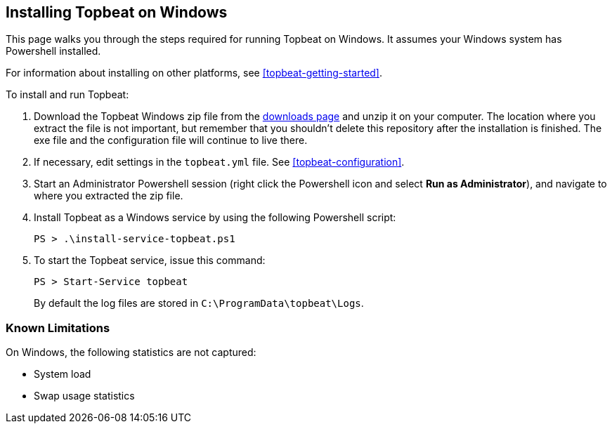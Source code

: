 
== Installing Topbeat on Windows

This page walks you through the steps required for running Topbeat on
Windows. It assumes your Windows system has Powershell installed.

For information about installing on other platforms, see <<topbeat-getting-started>>.

To install and run Topbeat:

. Download the Topbeat Windows zip file from the
https://www.elastic.co/downloads/beats/topbeat[downloads page] and unzip
it on your computer. The location where you extract the file is not important, but
remember that you shouldn't delete this repository after the installation is
finished. The exe file and the configuration file will continue to live there.

. If necessary, edit settings in the `topbeat.yml` file. See
 <<topbeat-configuration>>.

. Start an Administrator Powershell session (right click the Powershell icon
and select *Run as Administrator*), and navigate to where you extracted the
zip file.

. Install Topbeat as a Windows service by using the following
Powershell script:
+
[source,shell]
----------------------------------------------------------------------
PS > .\install-service-topbeat.ps1
----------------------------------------------------------------------

. To start the Topbeat service, issue this command:
+
[source,shell]
----------------------------------------------------------------------
PS > Start-Service topbeat
----------------------------------------------------------------------
+
By default the log files are stored in `C:\ProgramData\topbeat\Logs`.

=== Known Limitations

On Windows, the following statistics are not captured:

* System load
* Swap usage statistics
